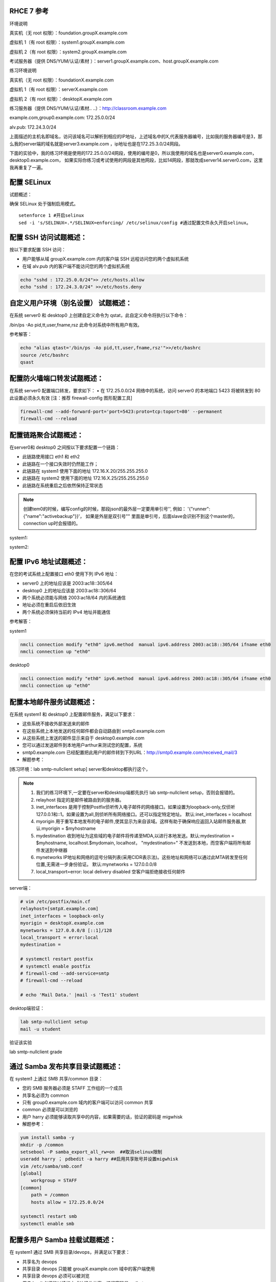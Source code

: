 
RHCE 7 参考
========================

环境说明

真实机（无 root 权限）：foundation.groupX.example.com

虚拟机 1（有 root 权限）：system1.groupX.example.com

虚拟机 2（有 root 权限）：system2.groupX.example.com

考试服务器（提供 DNS/YUM/认证/素材	）：server1.groupX.example.com、host.groupX.example.com

练习环境说明

真实机（无 root 权限）：foundationX.example.com

虚拟机 1（有 root 权限）：serverX.example.com

虚拟机 2（有 root 权限）：desktopX.example.com

练习服务器（提供 DNS/YUM/认证/素材.. ..）：http://classroom.example.com

example.com,group0.example.com: 172.25.0.0/24

alv.pub:    172.24.3.0/24

上面描述的主机名即域名，访问该域名可以解析到相应的IP地址，上述域名中的X,代表服务器编号，比如我的服务器编号是3，那么我的server端的域名就是server3.example.com ，ip地址也是在172.25.3.0/24网段。

下面的实验中，我的练习环境是使用的172.25.0.0/24网段，使用的编号是0，所以我使用的域名也是server0.example.com， desktop0.example.com， 如果实际你练习或考试使用的网段是其他网段，比如14网段，那就改成server14.server0.com，这里我再重复了一遍。



配置 SELinux
=================

试题概述：

确保 SELinux 处于强制启用模式。

::

    setenforce 1 #开启selinux
    sed -i 's/SELINUX=.*/SELINUX=enforcing/ /etc/selinux/config #通过配置文件永久开启selinux。


配置 SSH 访问试题概述：
===========================

按以下要求配置 SSH 访问：

- 用户能够从域 groupX.example.com 内的客户端 SSH 远程访问您的两个虚拟机系统
- 在域 alv.pub 内的客户端不能访问您的两个虚拟机系统

.. code-block:: bash

    echo "sshd : 172.25.0.0/24">> /etc/hosts.allow
    echo "sshd : 172.24.3.0/24" >>/etc/hosts.deny



自定义用户环境（别名设置） 试题概述：
==============================================


在系统 server0 和 desktop0 上创建自定义命令为 qstat，此自定义命令将执行以下命令：

/bin/ps -Ao pid,tt,user,fname,rsz 此命令对系统中所有用户有效。

参考解答：

.. code-block:: bash

    echo "alias qtast='/bin/ps -Ao pid,tt,user,fname,rsz'">>/etc/bashrc
    source /etc/bashrc
    qsast


配置防火墙端口转发试题概述：
==============================================

在系统 server0 配置端口转发，要求如下：
•	在 172.25.0.0/24 网络中的系统，访问 server0 的本地端口 5423 将被转发到 80
此设置必须永久有效
[注：推荐 firewall-config 图形配置工具]

.. code-block:: bash

    firewall-cmd --add-forward-port='port=5423:proto=tcp:toport=80' --permanent
    firewall-cmd --reload

配置链路聚合试题概述：
==============================================

在server0和 desktop0 之间按以下要求配置一个链路：

- 此链路使用接口 eth1 和 eth2
- 此链路在一个接口失效时仍然能工作；
- 此链路在 system1 使用下面的地址 172.16.X.20/255.255.255.0
- 此链路在 system2 使用下面的地址 172.16.X.25/255.255.255.0
- 此链路在系统重启之后依然保持正常状态

.. note::

    创建tem0的时候，编写config的时候，那段json的最外层一定要用单引号'', 例如： '{"runner":{"name":"activebackup"}}'， 如果是外层是双引号"" 里面是单引号，后面slave会识别不到这个master的，connection up时会报错的。


system1:

.. code-block:: bash
    :linenos:

    ##建立新的聚合连
    nmcli connection add con-name team0 type team ifname team0 config '{"runner":{"name":"activebackup"}}'
    ##指定成员网卡 1
    nmcli connection add con-name team0-p1 type team-slave ifname eth1 master team0
    ##指定成员网卡 2
    nmcli connection add con-name team0-p2 type team-slave ifname eth2 master team0
    ##为聚合连接配置 IP 地址
    nmcli  connection modify team0 ipv4.method manual ipv4.address "172.16.0.20/24"
    ##激活聚合连
    nmcli connection up team0
    ## 激活成员连接1（备用)
    nmcli connection up team0-p1
    ## 激活成员连接 2（备用)
    nmcli connection up team0-p2
    teamdctl team0 state

system2:



.. code-block:: bash
    :linenos:

    ##建立新的聚合连
    nmcli connection add con-name team0 type team ifname team0 config '{"runner":{"name":"activebackup"}}'
    ##指定成员网卡 1
    nmcli connection add con-name team0-p1 type team-slave ifname eth1 master team0
    ##指定成员网卡 2
    nmcli connection add con-name team0-p2 type team-slave ifname eth2 master team0
    ##为聚合连接配置 IP 地址
    nmcli  connection modify team0 ipv4.method manual ipv4.address "172.16.0.25/24"
    ##激活聚合连
    nmcli connection up team0
    ## 激活成员连接1（备用)
    nmcli connection up team0-p1
    ## 激活成员连接 2（备用)
    nmcli connection up team0-p2
    teamdctl team0 state



配置 IPv6 地址试题概述：
==============================================

在您的考试系统上配置接口 eth0 使用下列 IPv6 地址：

- server0 上的地址应该是 2003:ac18::305/64
- desktop0 上的地址应该是 2003:ac18::306/64
- 两个系统必须能与网络 2003:ac18/64 内的系统通信
- 地址必须在重启后依旧生效
- 两个系统必须保持当前的 IPv4 地址并能通信


参考解答：


system1

.. code-block:: bash

    nmcli connection modify "eth0" ipv6.method  manual ipv6.address 2003:ac18::305/64 ifname eth0
    nmcli connection up "eth0"

desktop0

.. code-block:: bash

    nmcli connection modify "eth0" ipv6.method  manual ipv6.address 2003:ac18::305/64 ifname eth0
    nmcli connection up "eth0"


配置本地邮件服务试题概述：
==============================================

在系统 system1 和 desktop0 上配置邮件服务，满足以下要求：

- 这些系统不接收外部发送来的邮件
- 在这些系统上本地发送的任何邮件都会自动路由到 smtp0.example.com
- 从这些系统上发送的邮件显示来自于 desktop0.example.com
- 您可以通过发送邮件到本地用户arthur来测试您的配置，系统
- smtp0.example.com	已经配置把此用户的邮件转到下列URL：http://smtp0.example.com/received_mail/3

- 解题参考：

[练习环境：lab smtp-nullclient setup] server和desktop都执行这个，

.. note::

    #. 我们的练习环境下,一定要在server和desktop端都先执行 lab smtp-nullclient setup，否则会报错的。
    #. relayhost 指定的是邮件被路由到的服务器。
    #. inet_interfaces 是用于控制Postfix侦听传入电子邮件的网络接口。如果设置为loopback-only,仅侦听127.0.0.1和::1。如果设置为all,则侦听所有网络接口。还可以指定特定地址。 默认:inet_interfaces = localhost
    #. myorigin 用于重写本地发布的电子邮件,使其显示为来自该域。这样有助于确保响应返回入站邮件服务器,默认:myorigin = $myhostname
    #. mydestination  收到地址为这些域的电子邮件将传递至MDA,以进行本地发送。默认:mydestination = $myhostname, localhost.$mydomain, localhost， "mydestination=" 不发送到本地，而空客户端将所有邮件发送到中继器
    #. mynetworks IP地址和网络的逗号分隔列表(采用CIDR表示法)。这些地址和网络可以通过此MTA转发至任何位置,无需进一步身份验证。 默认:mynetworks = 127.0.0.0/8
    #. local_transport=error: local delivery disabled 空客户端拒绝接收任何邮件

server端：

.. code-block:: bash

    # vim /etc/postfix/main.cf
    relayhost=[smtpX.example.com]
    inet_interfaces = loopback-only
    myorigin = desktopX.example.com
    mynetworks = 127.0.0.0/8 [::1]/128
    local_transport = error:local
    mydestination =

    # systemctl restart postfix
    # systemctl enable postfix
    # firewall-cmd --add-service=smtp
    # firewall-cmd --reload

    # echo 'Mail Data.' |mail -s 'Test1' student

desktop端验证：

.. code-block:: bash

    lab smtp-nullclient setup
    mail -u student

验证该实验

lab smtp-nullclient grade

通过 Samba 发布共享目录试题概述：
==============================================

在 system1 上通过 SMB 共享/common 目录：

- 您的 SMB 服务器必须是 STAFF 工作组的一个成员
- 共享名必须为 common
- 只有 group0.example.com 域内的客户端可以访问 common 共享
- common 必须是可以浏览的
- 用户 harry 必须能够读取共享中的内容，如果需要的话，验证的密码是 migwhisk


- 解题参考：

.. code-block:: bash

    yum install samba -y
    mkdir -p /common
    setsebool -P samba_export_all_rw=on  ##取消selinux限制
    useradd harry ； pdbedit -a harry ##启用共享账号并设置migwhisk
    vim /etc/samba/smb.conf
    [global]
        workgroup = STAFF
    [common]
        path = /common
        hosts allow = 172.25.0.0/24

    systemctl restart smb
    systemctl enable smb



配置多用户 Samba 挂载试题概述：
==============================================

在 system1 通过 SMB 共享目录/devops，并满足以下要求：

- 共享名为 devops
- 共享目录 devops 只能被 groupX.example.com 域中的客户端使用
- 共享目录 devops 必须可以被浏览
- 用户 kenji 必须能以读的方式访问此共享，该问密码是 redhat
- 用户 chihiro 必须能以读写的方式访问此共享，访问密码是 redhat
- 此共享永久挂载在 desktop0.groupX.example.com 上的/mnt/dev 目录，并使用用户kenji 作为认证，任何用户可以通过用户 chihiro 来临时获取写的权限


解题参考：

.. code-block:: bash

    [root@serverX ~]# mkdir /devops
    [root@serverX ~]# useradd kenji ; pdbedit -a kenji
    [root@serverX ~]# useradd chihiro; pdbedit -a chihiro
    [root@serverX ~]# setfacl -m u:chihiro:rwx /devops/
    [root@serverX ~]# firewall-cmd --permanent --add-service=samba
    [root@serverX ~]# firewall-cmd --reload
    [root@serverX ~]# vim /etc/samba/smb.conf
    .. ..
        [devops]
        path = /devops
        write list = chihiro
        valid users = kenji
        hosts allow = 172.25.0.0/24 //只允许指定网域访问
    [root@serverX ~]# systemctl restart smb

然后在客户端desktop0上:

.. code-block:: bash

    [root@desktopX ~]# yum -y install samba-client cifs-utils
    [root@desktopX ~]# mkdir -p /mnt/dev
    [root@desktopX ~]# vim /etc/fstab
    //server0.example.com/devops    /mnt/dev    cifs username=kenji,password=atenorth,multiuser,sec=ntlmssp,_netdev 0 0
    [root@desktopX ~]# mount -a

验证多用户访问（在 desktop0 上）：chihiro 可读写

.. code-block:: bash

    [root@desktopX ~]# useradd mike   //添加普通测试用户
    [root@desktopX ~]# su - mike    //切换到普通用户
    [root@desktopX ~]# su - chihiro
    [mike@desktopX ~]$ cifscreds add -u chihiro server0    //向服务器提交用户认证凭据
    Password:                         //提供 Samba 用户 chihiro 的密码
    [mike@desktopX ~]$ touch /mnt/dev/b.txt     //确认有写入权限（新建文件)

配置 NFS 共享服务试题概述：
==============================================


在 system1 配置 NFS 服务，要求如下：

- 以只读的方式共享目录/public，同时只能被 groupX.example.com 域中的系统访问
- 以读写的方式共享目录/protected，能被 groupX.example.com 域中的系统访问
- 访问/protected 需要通过 Kerberos 安全加密，您可以使用下面 URL 提供的密钥： http://classroom.example.com/pub/keytabs/server0.keytab
- 目录/protected 应该包含名为 project 拥有人为 ldapuser0 的子目录
- 用户 ldapuser0 能以读写方式访问/protected/project

server0:

.. code-block:: bash

    [root@server0 ~]# lab nfskrb5 setup   #练习环境
    [root@server0 ~]# mkdir /public
    [root@server0 ~]# mkdir -p /protected/project
    [root@system1~]# chown ldapuser0 /protected/project
    [root@server0 ~]# semanage fcontext -a -t public_content_t '/public(/.*)?'
    [root@server0 ~]# semanage fcontext -a -t public_content_rw_t '/protected(/.*)?'
    [root@server0 ~]# restorecon -Rv /public
    [root@server0 ~]# restorecon -Rv /protected
    [root@server0 ~]# vim /etc/exports
    /public 172.25.0.0/24(ro,sync)
    /protected 172.25.0.0/24(rw,sync,sec=krb5p)
    [root@server0 ~]# wget -O /etc/krb5.keytab http://classroom.example.com/pub/keytabs/server0.keytab
    [root@server0 ~]# vim /etc/sysconfig/nfs
    RPCNFSDARGS="-V 4.2"
    [root@server0 ~]# firewall-cmd --permanent --add-service=nfs
    success
    [root@server0 ~]# firewall-cmd --permanent --add-service=mountd
    success
    [root@server0 ~]# firewall-cmd --permanent --add-service=rpc-bind
    success
    [root@server0 ~]# firewall-cmd --reload
    success
    [root@server0 ~]# systemctl restart nfs-server nfs-secure-server
    [root@server0 ~]# systemctl enable nfs-server nfs-secure-server
    [root@server0 ~]# exportfs -ra
    [root@server0 ~]# showmount -e
    Export list for server0.example.com:
    /protected 172.25.0.0/24
    /public 172.25.0.0/24


- 非交互式操作，可使用以下命令，复制粘贴一次性全部完成

::

    lab nfskrb5 setup
    mkdir /public
    mkdir -p /protected/project
    chown ldapuser0 /protected/project
    echo '/public 172.25.0.0/24(ro,sync)' > /etc/exports
    echo '/protected 172.25.0.0/24(rw,sync,sec=krb5p)' >> /etc/exports
    wget -q -O /etc/krb5.keytab http://classroom.example.com/pub/keytabs/server0.keytab
    sed  -i 's/RPCNFSDARGS=.*/RPCNFSDARGS="-V 4.2"/' /etc/sysconfig/nfs
    firewall-cmd --permanent --add-service=nfs
    firewall-cmd --permanent --add-service=mountd
    firewall-cmd --permanent --add-service=rpc-bind
    firewall-cmd --reload
    systemctl enable nfs-server nfs-secure-server
    systemctl start nfs-server nfs-secure-server



挂载 NFS 共享试题概述：
==============================================

在 desktop0 上挂载一个来自 system1.goup3.exmaple.com 的共享，并符合下列要求：

- /public 挂载在下面的目录上/mnt/nfsmount
- /protected 挂载在下面的目录上/mnt/nfssecure 并使用安全的方式，密钥下载 URL： http://classroom.example.com/pub/keytabs/desktop0.keytab
- 用户 ldapuser0 能够在/mnt/nfssecure/project 上创建文件
- 这些文件系统在系统启动时自动挂载

desktop0:

.. code-block:: bash

    [root@desktop0 ~]# lab nfskrb5 setup  #练习环境
    [root@desktop0 ~]# showmount -e 172.25.0.11
    Export list for 172.25.0.11:
    /protected 172.25.0.0/24
    /public 172.25.0.0/24
    [root@desktop0 ~]# wget -O /etc/krb5.keytab http://classroom.example.com/pub/keytabs/desktop0.keytab
    [root@desktop0 ~]# systemctl restart nfs-secure
    [root@desktop0 ~]# systemctl enable nfs-secure
    ln -s '/usr/lib/systemd/system/nfs-secure.service' '/etc/systemd/system/nfs.target.wants/nfs-secure.service'
    [root@desktop0 ~]# mkdir -p /mnt/nfsmount
    [root@desktop0 ~]# mkdir -p /mnt/nfssecure
    [root@desktop0 ~]# vim /etc/fstab
    172.25.0.11:/public /mnt/nfsmount nfs defaults,_netdev 0 0
    172.25.0.11:/protected /mnt/nfssecure nfs defaults,sec=krb5p,v4.2,_netdev 0 0
    [root@desktop0 ~]# mount -a
    [root@desktop0 ~]# df -Th

- 非交互式操作，可使用以下命令，复制粘贴一次性全部完成

::

    lab nfskrb5 setup
    wget -q -O /etc/krb5.keytab http://classroom.example.com/pub/keytabs/desktop0.keytab
    systemctl enable nfs-secure
    systemctl start nfs-secure
    mkdir -p /mnt/{nfsmount,nfssecure}
    echo 'server0:/public /mnt/nfsmount nfs defaults,_netdev 0 0' >> /etc/fstab
    echo 'server0:/protected /mnt/nfssecure nfs defaults,_netdev,sec=krb5p,v4.2 0 0' >> /etc/fstab
    mount -a
    df


实现一个 web 服务器试题概述：
==============================================

为 http://server0.example.com 配置 Web 服务器：

- 从http://smtp0.example.com/materials/station.html 下载一个主页文件，并将该文件重命名为 index.html
- 将文件 index.html 拷贝到您的 web 服务器的 DocumentRoot 目录下
- 不要对文件 index.html 的内容进行任何修改
- 来自于 group0.example.com 域的客户端可以访问此 Web 服务
- 来自于 alv.pub 域的客户端拒绝访问此 Web 服务


server0:

.. code-block:: bash

    [root@server0 httpd-2.4.6]# yum install -y httpd
    [root@server0 httpd-2.4.6]# cp /usr/share/doc/httpd-2.4.6/httpd-vhosts.conf /etc/httpd/conf.d/
    [root@server0 ~]# vim /etc/httpd/conf.d/httpd-vhosts.conf
    <VirtualHost *:80>
    DocumentRoot /var/www/html
    ServerName server0.example.com
    </VirtualHost>
    [root@server0 ~]# cd /var/www/html/
    [root@server0 html]# wget -O index.html http://rhgls.domain1.example.com/materials/server.html
    [root@server0 html]# ls index.html
    [root@server0 html]# cat index.html
    server.example.com.
    [root@server0 ~]# systemctl restart httpd
    [root@server0 ~]# systemctl enable httpd
    ln -s '/usr/lib/systemd/system/httpd.service' '/etc/systemd/system/multi-user.target.wants/httpd.service'
    [root@server0 ~]# firewall-cmd --permanent --add-rich-rule="rule family="ipv4" source address="172.24.3.0/24" reject"
    [root@server0 ~]# firewall-cmd --permanent --add-service=http success
    [root@server0 ~]# firewall-cmd --permanent --add-service=https success
    [root@server0 ~]# firewall-cmd --reload success

    desktop0:
    验证

    [root@desktop0 ~]# firefox



配置安全 web 服务试题概述：
==============================================


描述： 为站点 http://server0.example.com 配置TLS 加密

- 一个已签名证书从http://classroom/pub/tls/certs/www0.crt获取
- 此证书的密钥从http://classroom/pub/tls/private/www0.key获取
- 此证书的签名授权信息http://classroom/pub/example-ca.crt获取

server0:

.. code-block:: bash

    [root@server0 html]# yum install -y mod_ssl
    [root@server0 html]# vim /etc/httpd/conf.d/ssl.conf
    <VirtualHost _default_:443>
    # General setup for the virtual host, inherited from global configuration
    DocumentRoot "/var/www/html"
    ServerName server0.example.com:443
    SSLEngine on
    SSLProtocol all -SSLv2
    SSLCipherSuite HIGH:MEDIUM:!aNULL:!MD5
    SSLHonorCipherOrder on
    SSLCertificateFile /etc/pki/tls/certs/localhost.crt
    SSLCertificateKeyFile /etc/pki/tls/private/localhost.key
    SSLCertificateChainFile /etc/pki/tls/certs/server-chain.crt
    </VirtualHost>
    [root@server0 tls]# cd /etc/pki/tls/certs/
    [root@server0 certs]# wget -O localhost.crt http://classroom/pub/tls/certs/www0.crt
    [root@server0 certs]# cd /etc/pki/tls/private/
    [root@server0 private]# wget -O localhost.key http://classroom/pub/tls/private/www0.key
    [root@server0 private]# cd /etc/pki/tls/certs/
    [root@server0 certs]# wget -O server-chain.crt http://classroom/pub/example-ca.crt
    [root@server0 ~]# systemctl restart httpd.service
    [root@server0 ~]# systemctl enable httpd.service

desktop0:

 验证

.. code-block:: bash


    [root@desktop0 ~]# curl -k server0.example.com


配置虚拟主机试题概述：
==============================================

在 system1 上扩展您的 web 服务器，为站点 http://www.groupX.example.com 创建一个虚拟主机，然后执行下述步骤：

- 设置 DocumentRoot 为/var/www/virtual
- 从 http://smtp0.example.com/materials/www.html 下载文件并重命名为index.html
- 不要对文件 index.html 的内容做任何修改
- 将文件 index.html 放到虚拟主机的 DocumentRoot 目录下
- 确保 harry 用户能够在/var/www/virtual 目录下创建文件

注意：原始站点 server0.example.com 必须仍然能够访问，名称服务器classroom.example.com 提供对主机名 www0.example.com 的域名解析。



server0:

.. code-block:: bash

    [root@server0 ~]# mkdir -p /var/www/virtual
    [root@server0 ~]# ls -Zd /var/www/html/
    drwxr-xr-x. root root system_u:object_r:httpd_sys_content_t:s0 /var/www/html/
    [root@server0 ~]# chcon -R -t httpd_sys_content_t /var/www/virtual
    [root@server0 ~]# vim /etc/httpd/conf.d/httpd-vhosts.conf
    <VirtualHost *:80>
    DocumentRoot /var/www/virtual
    ServerName www0.example.com
    </VirtualHost>
    [root@server0 ~]# cd /var/www/virtual/
    [root@server0 virtual]# wget -O index.html http://rhgls.domain1.example.com/materials/www.html
    [root@server0 virtual]# cat index.html
    www.example.com.
    [root@server0 virtual]# cd
    [root@server0 ~]# setfacl -m u:harry:rwx /var/www/virtual
    [root@server0 ~]# systemctl restart httpd.service

desktop0:

.. code-block:: bash

    [root@desktop0 ~]# firefox

配置 web 内容的访问
=========================

描述：

在 server0 上的 web 服务器的 DocumentRoot 目录下创建一个名为 secret 的目录，要求如下：

- 从 http://rhgls.domain1.example.com/materials/private.html 下载一个文件副本到这个目录，并且重命名为 index.html，不要对这个文件的内容做任何修改。
- 从 server0 上，任何人都可以浏览 secret 的内容，但是从其它系统不能访问这个目录的内容



server0:

.. code-block:: bash

    [root@server0 ~]# mkdir -p /var/www/html/secret
    [root@server0 ~]# chcon -R -t httpd_sys_content_t /var/www/html/secret
    [root@server0 ~]# vim /etc/httpd//conf.d/httpd-vhosts.conf
    <Directory "/var/www/html/secret">
        AllowOverride None
        Require all denied
        Require local granted
    </Directory>
    [root@server0 ~]# systemctl restart httpd.service
    [root@server0 ~]# cd /var/www/html/secret/
    [root@server0 secret]# wget -O index.html http://rhgls.domain1.example.com/materials/private.html
    [root@server0 secret]# cat index.html private test.
    [root@server0 ~]# systemctl restart httpd.service
    [root@server0 ~]# firefox



实现动态 WEB 内容
======================

试题概述：

在 system1 上配置提供动态 Web 内容，要求如下：

- 动态内容由名为 alt.groupX.example.com 的虚拟主机提供
- 虚拟主机侦听在端口 8998
- 从 http://smtp0.example.com/materials/webinfo.wsgi 下载一个脚本， 然后放在适当的位置，无论如何不要修改此文件的内容
- 客户端访问 http://alt.groupX.example.com:8998 可接收到动态生成的 Web 页
- 此 http://alt.groupX.example.com:8998/必须能被 groupX.example.com 域内的所有系统访问

.. code-block:: bash

    [root@server0 ~]# yum install -y mod_wsgi
    [root@server0 ~]# vim /etc/httpd/conf/httpd.conf
    Listen 8998
    [root@server0 ~]# mkdir -p /var/www/webapp
    [root@server0 ~]# chcon -R -t httpd_sys_content_t /var/www/webapp
    [root@server0 ~]# semanage port -a -t http_port_t -p tcp 8998
    [root@server0 ~]# cd /var/www/webapp/
    [root@server0 webapp]# wget -O webapp.wsgi http://rhgls.domain1.example.com/materials/webapp.wsgi
    [root@server0 webapp]# cat webapp.wsgi
    #!/usr/bin/env python
    import time
    def application (environ, start_response):
        response_body = 'UNIX EPOCH time is now: %s\n' % time.time()
        status = '200 OK'
        response_headers = [('Content-Type', 'text/plain'),
                            ('Content-Length', '1'),
                            ('Content-Length', str(len(response_body)))]
        start_response(status, response_headers)
        return [response_body]
    [root@server0 webapp]# cd
    [root@server0 ~]# vim /etc/httpd/conf.d/httpd-vhosts.conf
    <VirtualHost *:8998>
    ServerName webapp0.example.com
    WSGIScriptAlias / /var/www/webapp/webapp.wsgi
    </VirtualHost>
    [root@server0 ~]# systemctl restart httpd.service
    [root@server0 ~]# firewall-cmd --permanent --add-port=8998/tcp success
    [root@server0 ~]# firewall-cmd --reload success
    [root@server0 ~]# firewall-config

.. image:: ../../../images/rhce1.jpg

.. code-block:: bash


创建一个脚本试题概述：
==============================================

在 system1 上创建一个名为/root/foo.sh 的脚本，让其提供下列特性：

- 当运行/root/foo.sh redhat，输出为 fedora
- 当运行/root/foo.sh fedora，输出为 redhat
- 当没有任何参数或者参数不是 redhat 或者 fedora 时，其错误输出产生以下的信息：
    /root/foo.sh redhat|fedora


.. code-block:: bash

    cd /root
    vim foo.sh
    #!/bin/bash
    case $1 in
    redhat)
    echo ' fedora '
    ;;
    fedora)
    echo ' redhat '
    ;;
    *)
    echo '/root/script redhat|fedora '
    esac



创建一个添加用户的脚本试题概述：
==============================================

在 system1 上创建一个脚本，名为/root/batchusers，此脚本能实现为系统 system1 创建本地用户，并且这些用户的用户名来自一个包含用户名的文件，同时满足下列要求：

- 此脚本要求提供一个参数，此参数就是包含用户名列表的文件
- 如果没有提供参数，此脚本应该给出下面的提示信息	Usage: /root/batchusers
    <userfile> 然后退出并返回相应的值

- 如果提供一个不存在的文件名，此脚本应该给出下面的提示信息 Input file not found 然后退出并返回相应的值
- 创建的用户登陆 Shell 为/bin/false，此脚本不需要为用户设置密码
- 您可以从下面的 URL 获取用户名列表作为测试用： http://smtp0.example.com/materials/userlist

.. code-block:: sh

    cd /root
    vim batchusers
    #!/bin/bash
    if [ $# -eq 0 ];then
    echo 'Usage: /root/batchusers userfile'
    exit 1
    fi
    if [ ! -f $1 ];then
    echo 'Input file not found'
    exit 1
    fi
    while read line
    do
    useradd -s /bin/false $line
    done < $1

    vim userlist
    tom
    bob
    jack


配置 iSCSI 服务端试题概述：
==============================================

配置 system1 提供 iSCSI 服务，磁盘名为 iqn.2016-02.com.example.groupX:system1，并符合下列要求：

- 服务端口为 3260
- 使用 iscsi_store 作其后端卷，其大小为 3GiB
- 此服务只能被 desktop0.groupX.example.com 访问

.. code-block:: sh
    :linenos:

    fdisk /dev/vdb   分区3G

    yum -y install targetcli
    targetcli
    /> ls
    /> backstores/block create iscsi_store /dev/vdb1
    /> iscsi/ create iqn.2016-02.com.example:server0
    /> /iscsi/iqn.2016-02.com.example:server0/tpg1/acls create iqn.2016-02.com.example:desktop0
    /> /iscsi/iqn.2016-02.com.example:server0/tpg1/luns create /backstores/block/iscsi_store
    /> /iscsi/iqn.2016-02.com.example:server0/tpg1/portals create 172.25.0.11
    /> saveconfig
    /> exit

    systemctl restart target
    systemctl enable target

    firewall-cmd --permanent --add-port=3260/tcp
    firewall-cmd --reload
    firewall-cmd --list-all


配置 iSCSI 客户端试题概述：
==============================================

配置 desktop0 使其能连接 system1 上提供的 iqn.2016-02.com.example.groupX:system1，并符合以下要求：

- iSCSI 设备在系统启动的期间自动加载
- 块设备 iSCSI 上包含一个大小为 2100MiB 的分区，并格式化为 ext4 文件系统,此分区挂载在/mnt/data 上，同时在系统启动的期间自动挂载

.. code-block:: bash


    yum -y install iscsi-initiator-utils
    vim /etc/iscsi/initiatorname.iscsi
    InitiatorName=iqn.2016-02.com.example:desktop0

    iscsiadm -m discovery -t st -p server0
    iscsiadm -m node -T iqn.2016-02.com.example:server0 -p 172.25.0.11 -l

    systemctl restart iscsi iscsid
    systemctl enable iscsi iscsid

    lsblk

    fdisk /dev/sda 分2100M

    mkfs.ext4 /dev/sda1
    mkdir /mnt/data
    blkid /dev/sda1
    vim /etc/fstab
    UUID="088fd0f5-554e-48b3-ab20-5dd060d8c7ee"  /mnt/data ext4 _netdev 0 0
    mount -a
    iscsiadm -m discovery -t st -p server0
    iscsiadm -m node -T iqn.2016-02.com.example:server0 -p 172.25.0.11  -o update -n node.startup -v automatic

    sync ; reboot -f

..

    方法2
    yum -y install iscsi*
    yum repolist
    yum -y install iscsi*
    vim /etc/iscsi/initiatorname.iscsi
    systemctl restart iscsid
    systemctl enable iscsid
    iscsiadm -m discovery -t st -p server0
    systemctl restart iscsi
    systemctl enable iscsi
    lsblk
    blkid /dev/sda1
    vim /etc/fstab
    mkdir /mnt/data
    mount -a
    df -h
    reboot


配置一个数据库试题概述：
==============================================

在 system1 上创建一个 MariaDB 数据库，名为 Contacts，并符合以下条件：

- 数据库应该包含来自数据库复制的内容，复制文件的 URL 为： http://smtp0.example.com/materials/users.sql
- 数据库只能被 localhost 访问
- 除了 root 用户，此数据库只能被用户 Raikon 查询，此用户密码为 redhat
- root 用户的密码为 redhat，同时不允许空密码登陆。

.. code-block:: sh

    yum -y install mariadb-server mariadb
    vim /etc/my.cnf
    skip-networking

    systemctl restart mariadb
    systemctl enable mariadb

    mysqladmin -u root -p password 'redhat'
    mysql -u root -p

    CREATE DATABASE Contacts;
    GRANT select ON Contacts.* to Raikon@localhost IDENTIFIED BY 'redhat';
    DELETE FROM mysql.user WHERE Password='';
    QUIT

    wget http://classroom/pub/materials/mariadb/mariadb-users.sql -O users.sql
    vim users.sql
    use Contacts;

    create table if not exists base (id INT PRIMARY KEY auto_increment NOT NULL, name VARCHAR(100), password VARCHAR (100));
    create table if not exists location (id INT PRIMARY KEY auto_increment NOT NULL, name VARCHAR(100), city VARCHAR (100));

    insert into base(name,password) values ('bobo','123');
    insert into base(name,password) values ('harry','456');
    insert into base(name,password) values ('natasha','789');
    insert into base(name,password) values ('Barbara','solicitous');
    insert into location(name,city )values ('bobo','beijing');
    insert into location(name,city )values ('harry','shanghai');
    insert into location(name,city )values ('natasha','tianjin');
    insert into location(name,city )values ('Barbara','Sunnyvale');


    mysql -u root -p Contacts < users.sql


数据库查询（填空） 试题概述：
==============================================

在系统 system1 上使用数据库 Contacts，并使用相应的 SQL 查询以回答下列问题：

- 密码是 solicitous 的人的名字？

- 有多少人的姓名是 Barbara 同时居住在 Sunnyvale？



没有数据库环境，可以先创建数据库表和数据。

.. code-block:: sql

    create database Contacts;
    use Contacts;
    create table if not exists base (id INT PRIMARY KEY auto_increment NOT NULL, name VARCHAR(100), password VARCHAR (100));
    create table if not exists location (id INT PRIMARY KEY auto_increment NOT NULL, name VARCHAR(100), city VARCHAR (100));
    insert into base(name,password) values ('bobo','123');
    insert into base(name,password) values ('harry','456');
    insert into base(name,password) values ('natasha','789');
    insert into base(name,password) values ('Barbara','solicitous');
    insert into location(name,city )values ('bobo','beijing');
    insert into location(name,city )values ('harry','shanghai');
    insert into location(name,city )values ('natasha','tianjin');
    insert into location(name,city )values ('Barbara','Sunnyvale');


查询

::

    SELECT name FROM base WHERE password='solicitous';

    SELECT count(*) FROM location WHERE name='Barbara' AND city='Sunnyvale';

